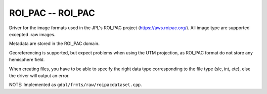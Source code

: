 .. _raster.roi_pac:

ROI_PAC -- ROI_PAC
------------------

Driver for the image formats used in the JPL's ROI_PAC project
(https://aws.roipac.org/). All image type are supported excepted .raw
images.

Metadata are stored in the ROI_PAC domain.

Georeferencing is supported, but expect problems when using the UTM
projection, as ROI_PAC format do not store any hemisphere field.

When creating files, you have to be able to specify the right data type
corresponding to the file type (slc, int, etc), else the driver will
output an error.

NOTE: Implemented as ``gdal/frmts/raw/roipacdataset.cpp``.

